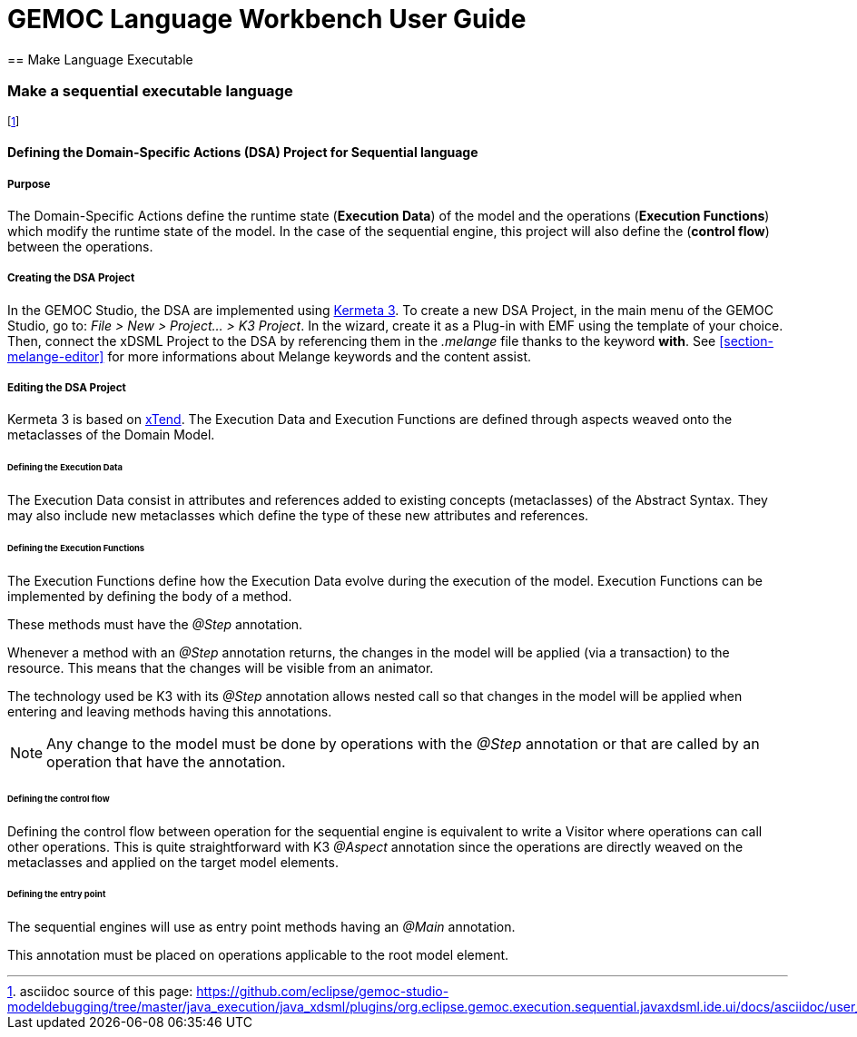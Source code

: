 ////////////////////////////////////////////////////////////////
//	Reproduce title only if not included in master documentation
////////////////////////////////////////////////////////////////
ifndef::includedInMaster[]
= GEMOC Language Workbench User Guide
== Make Language Executable
endif::[]

[[make-sequential-language-executable-section]]
=== Make a sequential executable language

footnote:[asciidoc source of this page:  https://github.com/eclipse/gemoc-studio-modeldebugging/tree/master/java_execution/java_xdsml/plugins/org.eclipse.gemoc.execution.sequential.javaxdsml.ide.ui/docs/asciidoc/user_lw_MakeK3SequentialExecutableLanguage.asciidoc.]

[[section-define-sequential-dsa-project]]
==== Defining the Domain-Specific Actions (DSA) Project for Sequential language

===== Purpose
The Domain-Specific Actions define the runtime state (*Execution Data*) of the model and the operations (*Execution Functions*) which modify the runtime state of the model. 
In the case of the sequential engine, this project will also define the (*control flow*) between the operations.

===== Creating the DSA Project
In the GEMOC Studio, the DSA are implemented using https://github.com/diverse-project/k3/wiki[Kermeta 3].
To create a new DSA Project, in the main menu of the GEMOC Studio, go to: _File > New > Project... > K3 Project_. In the wizard, create it as a Plug-in with EMF using the template of your choice.
Then, connect the xDSML Project to the DSA by referencing them in the _.melange_ file thanks to the keyword *with*.
See <<section-melange-editor>> for more informations about Melange keywords and the content assist.

===== Editing the DSA Project
Kermeta 3 is based on http://www.eclipse.org/xtend/index.html[xTend]. The Execution Data and Execution Functions are defined through aspects weaved onto the metaclasses of the Domain Model.

====== Defining the Execution Data
The Execution Data consist in attributes and references added to existing concepts (metaclasses) of the Abstract Syntax. They may also include new metaclasses which define the type of these new attributes and references.

====== Defining the Execution Functions
The Execution Functions define how the Execution Data evolve during the execution of the model. Execution Functions can be implemented by defining the body of a method.

These methods must have the _@Step_ annotation.

Whenever a method with an _@Step_ annotation returns, the changes in the model will be applied (via a transaction) to the resource. This means that the changes will be visible from an animator.

The technology used be K3 with its _@Step_ annotation allows nested call so that changes in the model will be applied when entering and leaving methods having this annotations.

[NOTE]
====
Any change to the model must be done by operations with the _@Step_ annotation or that are called by an operation that have the annotation. 
====

====== Defining the control flow
Defining the control flow between operation for the sequential engine is equivalent to write a Visitor where operations can call other operations.
This is quite straightforward with K3 _@Aspect_ annotation since the operations are directly weaved on the metaclasses and applied on the target model elements. 

====== Defining the entry point
The sequential  engines will use as entry point methods having an _@Main_ annotation.

This annotation must be placed on operations applicable to the root model element.
